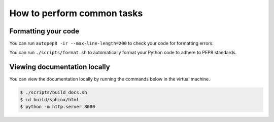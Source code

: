 ***************************
How to perform common tasks
***************************

Formatting your code
====================

You can run ``autopep8 -ir --max-line-length=200`` to check your code for formatting errors.

You can run ``./scripts/format.sh`` to automatically format your Python code to adhere to PEP8 standards.

Viewing documentation locally
=============================

You can view the documentation locally by running the commands below in the virtual machine.

.. code-block:: bash

    $ ./scripts/build_docs.sh
    $ cd build/sphinx/html
    $ python -m http.server 8080
